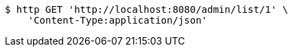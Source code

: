 [source,bash]
----
$ http GET 'http://localhost:8080/admin/list/1' \
    'Content-Type:application/json'
----